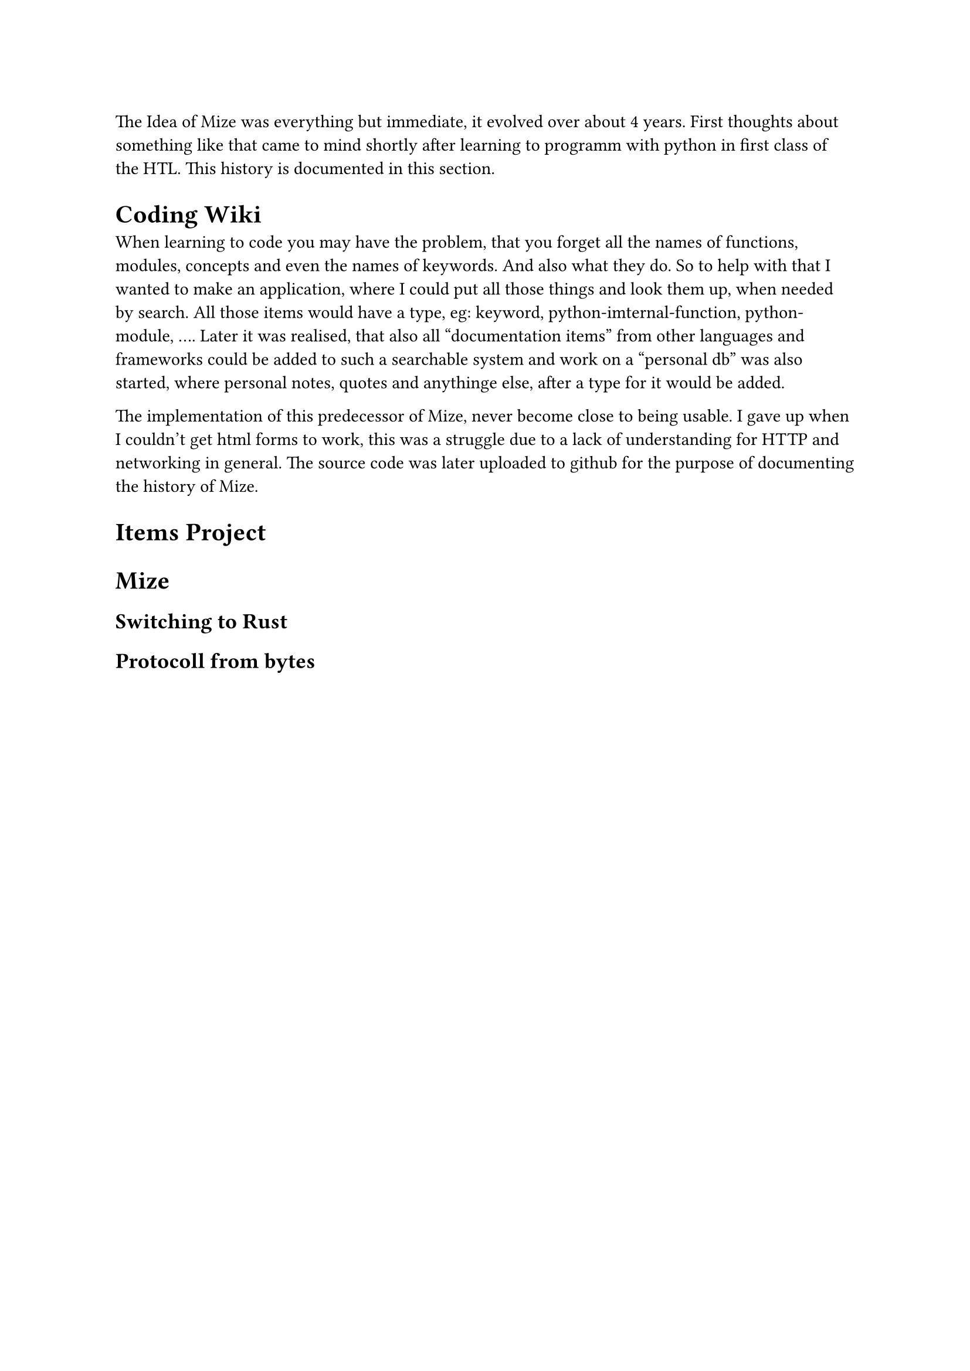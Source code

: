 
The Idea of Mize was everything but immediate, it evolved over about 4 years. First thoughts about something like that came to mind shortly after learning to programm with python in first class of the HTL. This history is documented in this section.

= Coding Wiki
When learning to code you may have the problem, that you forget all the names of functions, modules, concepts and even the names of keywords. And also what they do. So to help with that I wanted to make an application, where I could put all those things and look them up, when needed by search. All those items would have a type, eg: keyword, python-imternal-function, python-module, .... Later it was realised, that also all "documentation items" from other languages and frameworks could be added to such a searchable system and work on a "personal db" was also started, where personal notes, quotes and anythinge else, after a type for it would be added.

The implementation of this predecessor of Mize, never become close to being usable. I gave up when I couldn't get html forms to work, this was a struggle due to a lack of understanding for HTTP and networking in general. The source code was later uploaded to github for the purpose of documenting the history of Mize.


= Items Project

= Mize

== Switching to Rust

== Protocoll from bytes

